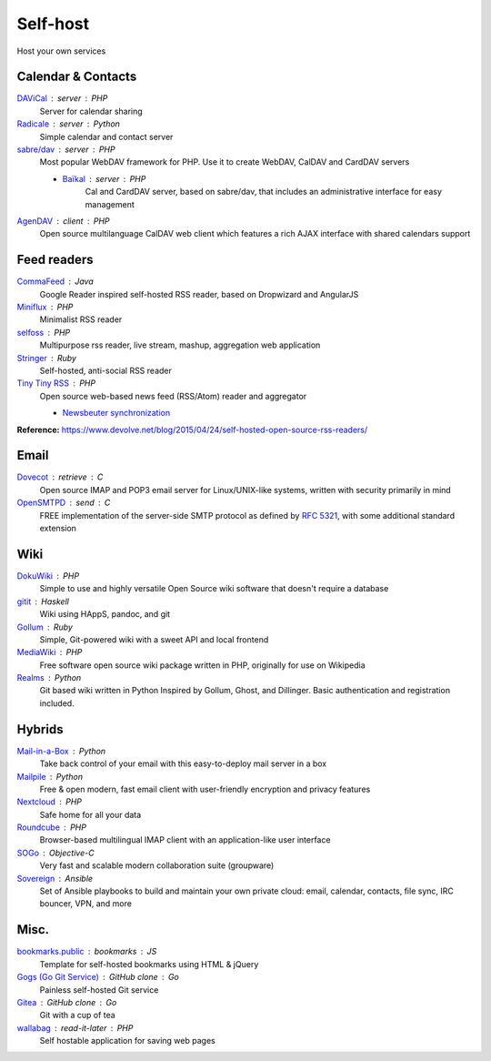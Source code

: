 Self-host
=========

Host your own services

Calendar & Contacts
-------------------

`DAViCal <http://www.davical.org/>`_ : server : PHP
  Server for calendar sharing

`Radicale <http://radicale.org/>`_ : server : Python
  Simple calendar and contact server

`sabre/dav <http://sabre.io/>`_ : server : PHP
  Most popular WebDAV framework for PHP. Use it to create WebDAV, CalDAV and
  CardDAV servers

  - `Baïkal <http://sabre.io/baikal/>`_ : server : PHP
      Cal and CardDAV server, based on sabre/dav, that includes an
      administrative interface for easy management

`AgenDAV <http://agendav.org/>`_ : client : PHP
  Open source multilanguage CalDAV web client which features a rich AJAX
  interface with shared calendars support

Feed readers
------------

`CommaFeed <https://www.commafeed.com/>`_ : Java
  Google Reader inspired self-hosted RSS reader, based on Dropwizard and
  AngularJS

`Miniflux <https://miniflux.net/>`_ : PHP
  Minimalist RSS reader

`selfoss <http://selfoss.aditu.de/>`_ : PHP
  Multipurpose rss reader, live stream, mashup, aggregation web application

`Stringer <https://github.com/swanson/stringer>`_ : Ruby
  Self-hosted, anti-social RSS reader

`Tiny Tiny RSS <https://tt-rss.org/gitlab/fox/tt-rss/wikis/home>`_ : PHP
  Open source web-based news feed (RSS/Atom) reader and aggregator

  - `Newsbeuter synchronization <http://newsbeuter.org/doc/newsbeuter.html#_tiny_tiny_rss_synchronization>`_

**Reference:** https://www.devolve.net/blog/2015/04/24/self-hosted-open-source-rss-readers/

Email
-----

`Dovecot <http://dovecot.org/>`_ : retrieve : C
  Open source IMAP and POP3 email server for Linux/UNIX-like systems, written
  with security primarily in mind

`OpenSMTPD <https://www.opensmtpd.org/>`_ : send : C
  FREE implementation of the server-side SMTP protocol as defined by :RFC:`5321`,
  with some additional standard extension

Wiki
----

`DokuWiki <https://www.dokuwiki.org/dokuwiki>`_ : PHP
  Simple to use and highly versatile Open Source wiki software that doesn't
  require a database

`gitit <https://github.com/jgm/gitit>`_ : Haskell
  Wiki using HAppS, pandoc, and git

`Gollum <https://github.com/gollum/gollum>`_ : Ruby
  Simple, Git-powered wiki with a sweet API and local frontend

`MediaWiki <https://www.mediawiki.org/wiki/MediaWiki>`_ : PHP
  Free software open source wiki package written in PHP, originally for use on
  Wikipedia

`Realms <http://realms.io/>`_ : Python
  Git based wiki written in Python Inspired by Gollum, Ghost, and Dillinger.
  Basic authentication and registration included.

Hybrids
-------

`Mail-in-a-Box <https://mailinabox.email/>`_ : Python
  Take back control of your email with this easy-to-deploy mail server in a box

`Mailpile <https://www.mailpile.is/>`_ : Python
  Free & open modern, fast email client with user-friendly encryption and
  privacy features

`Nextcloud <https://nextcloud.com/>`_ : PHP
  Safe home for all your data

`Roundcube <https://roundcube.net/>`_ : PHP
  Browser-based multilingual IMAP client with an application-like user interface

`SOGo <https://sogo.nu/>`_ : Objective-C
  Very fast and scalable modern collaboration suite (groupware)

`Sovereign <https://github.com/sovereign/sovereign>`_ : Ansible
  Set of Ansible playbooks to build and maintain your own private cloud: email,
  calendar, contacts, file sync, IRC bouncer, VPN, and more

Misc.
-----

`bookmarks.public <https://github.com/skx/bookmarks.public>`_ : bookmarks : JS
  Template for self-hosted bookmarks using HTML & jQuery

`Gogs (Go Git Service) <https://gogs.io/>`_ : GitHub clone : Go
  Painless self-hosted Git service

`Gitea <https://github.com/go-gitea/gitea>`_ : GitHub clone : Go
  Git with a cup of tea

`wallabag <https://wallabag.org/en>`_ : read-it-later : PHP
  Self hostable application for saving web pages

.. seealso::

   :doc:`command-line_tools`, :doc:`security`, :doc:`server_performance`
